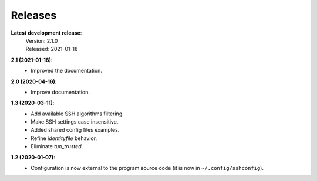 Releases
========

**Latest development release**:
    | Version: 2.1.0
    | Released: 2021-01-18

**2.1 (2021-01-18)**:
   - Improved the documentation.

**2.0 (2020-04-16)**:
   - Improve documentation.

**1.3 (2020-03-11)**:
   - Add available SSH algorithms filtering.
   - Make SSH settings case insensitive.
   - Added shared config files examples.
   - Refine *identityfile* behavior.
   - Eliminate *tun_trusted*.

**1.2 (2020-01-07)**:
   - Configuration is now external to the program source code (it is now in 
     ``~/.config/sshconfig``).
